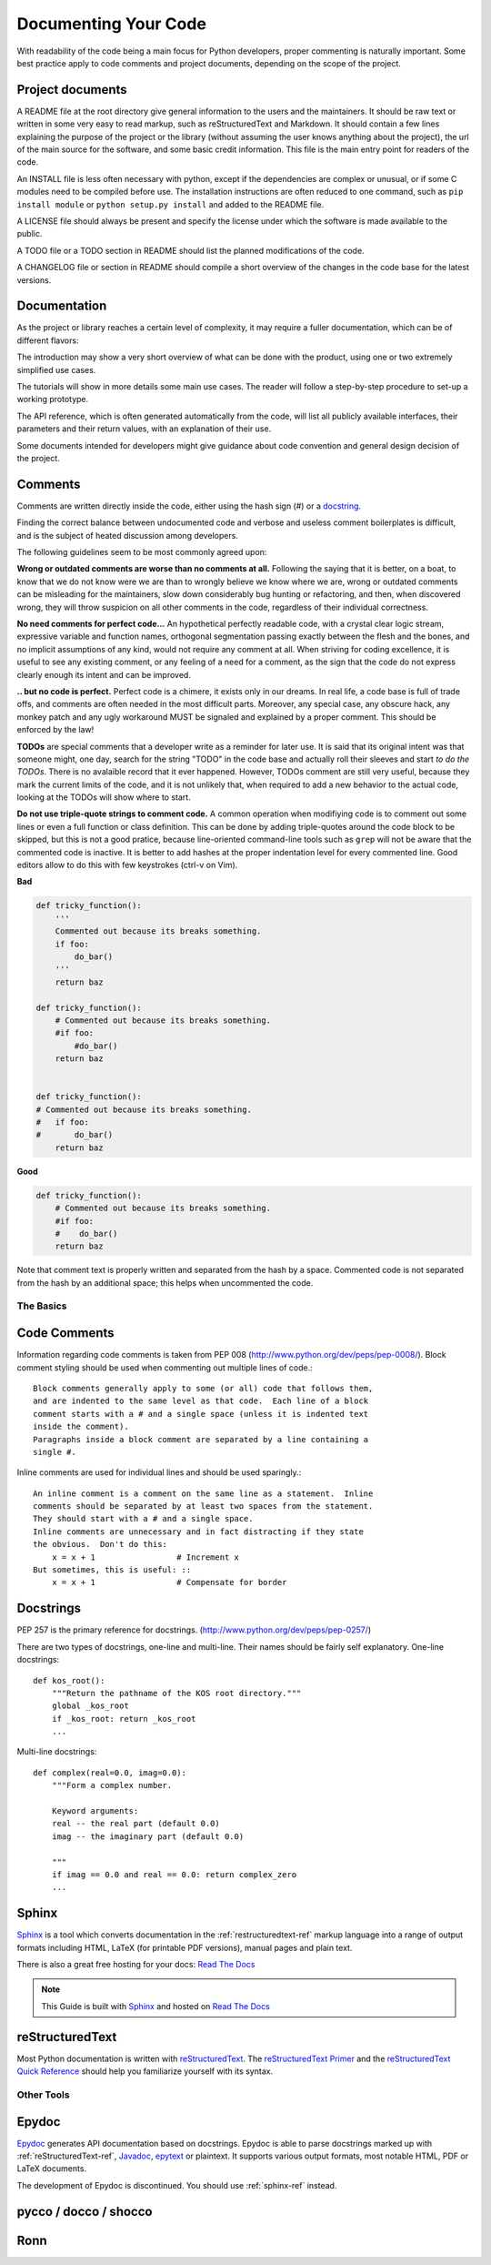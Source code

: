 Documenting Your Code
=====================

With readability of the code being a main focus for Python developers, proper
commenting is naturally important. Some best practice apply to code comments
and project documents, depending on the scope of the project.

Project documents
-----------------

A README file at the root directory give general information to the users and
the maintainers. It should be raw text or written in some very easy to read
markup, such as reStructuredText and Markdown. It should contain a few lines
explaining the purpose of the project or the library (without assuming the user
knows anything about the project), the url of the main source for the software,
and some basic credit information. This file is the main entry point for
readers of the code.

An INSTALL file is less often necessary with python, except if the dependencies
are complex or unusual, or if some C modules need to be compiled before use.
The installation instructions are often reduced to one command, such as ``pip
install module`` or ``python setup.py install`` and added to the README file.

A LICENSE file should always be present and specify the license under which the
software is made available to the public.

A TODO file or a TODO section in README should list the planned modifications
of the code.

A CHANGELOG file or section in README should compile a short overview of the
changes in the code base for the latest versions.

Documentation
-------------

As the project or library reaches a certain level of complexity, it may require
a fuller documentation, which can be of different flavors:

The introduction may show a very short overview of what can be done with the
product, using one or two extremely simplified use cases.

The tutorials will show in more details some main use cases. The reader will
follow a step-by-step procedure to set-up a working prototype.

The API reference, which is often generated automatically from the code, will
list all publicly available interfaces, their parameters and their return
values, with an explanation of their use.

Some documents intended for developers might give guidance about code
convention and general design decision of the project.

Comments
--------

Comments are written directly inside the code, either using the hash sign (#)
or a docstring_.

.. _docstring: docstrings_

Finding the correct balance between undocumented code and verbose and useless
comment boilerplates is difficult, and is the subject of heated discussion
among developers.

The following guidelines seem to be most commonly agreed upon:

**Wrong or outdated comments are worse than no comments at all.** Following the
saying that it is better, on a boat, to know that we do not know were we are
than to wrongly believe we know where we are, wrong or outdated comments can be
misleading for the maintainers, slow down considerably bug hunting or
refactoring, and then, when discovered wrong, they will throw suspicion on all
other comments in the code, regardless of their individual correctness.

**No need comments for perfect code...** An hypothetical perfectly readable
code, with a crystal clear logic stream, expressive variable and function
names, orthogonal segmentation passing exactly between the flesh and the bones,
and no implicit assumptions of any kind, would not require any comment at all.
When striving for coding excellence, it is useful to see any existing comment,
or any feeling of a need for a comment, as the sign that the code do not
express clearly enough its intent and can be improved.

**.. but no code is perfect.**  Perfect code is a chimere, it exists only in
our dreams.  In real life, a code base is full of trade offs, and comments are
often needed in the most difficult parts. Moreover, any special case, any
obscure hack, any monkey patch and any ugly workaround MUST be signaled and
explained by a proper comment. This should be enforced by the law!

**TODOs** are special comments that a developer write as a reminder for later
use. It is said that its original intent was that someone might, one day,
search for the string "TODO" in the code base and actually roll their sleeves
and start *to do the TODOs*. There is no avalaible record that it ever
happened. However, TODOs comment are still very useful, because they mark the
current limits of the code, and it is not unlikely that, when required to add a
new behavior to the actual code, looking at the TODOs will show where to start.

**Do not use triple-quote strings to comment code.** A common operation when
modifiying code is to comment out some lines or even a full function or class
definition. This can be done by adding triple-quotes around the code block to
be skipped, but this is not a good pratice, because line-oriented command-line
tools such as ``grep`` will not be aware that the commented code is inactive.
It is better to add hashes at the proper indentation level for every commented
line. Good editors allow to do this with few keystrokes (ctrl-v on Vim).

**Bad**

.. code-block:: python

    def tricky_function():
        '''
        Commented out because its breaks something.
        if foo:
            do_bar()
        '''
        return baz

    def tricky_function():
        # Commented out because its breaks something.
        #if foo:
            #do_bar()
        return baz


    def tricky_function():
    # Commented out because its breaks something.
    #   if foo:
    #       do_bar()
        return baz

**Good**

.. code-block:: python

    def tricky_function():
        # Commented out because its breaks something.
        #if foo:
        #    do_bar()
        return baz

Note that comment text is properly written and separated from the hash by a
space. Commented code is not separated from the hash by an additional space;
this helps when uncommented the code.

The Basics
::::::::::


Code Comments
-------------

Information regarding code comments is taken from PEP 008 (http://www.python.org/dev/peps/pep-0008/).
Block comment styling should be used when commenting out multiple lines of code.: ::

    Block comments generally apply to some (or all) code that follows them,
    and are indented to the same level as that code.  Each line of a block
    comment starts with a # and a single space (unless it is indented text
    inside the comment).
    Paragraphs inside a block comment are separated by a line containing a
    single #.

Inline comments are used for individual lines and should be used sparingly.: ::

    An inline comment is a comment on the same line as a statement.  Inline
    comments should be separated by at least two spaces from the statement.
    They should start with a # and a single space.
    Inline comments are unnecessary and in fact distracting if they state
    the obvious.  Don't do this:
        x = x + 1                 # Increment x
    But sometimes, this is useful: ::
        x = x + 1                 # Compensate for border

Docstrings
-----------

PEP 257 is the primary reference for docstrings. (http://www.python.org/dev/peps/pep-0257/)

There are two types of docstrings, one-line and multi-line.  Their names
should be fairly self explanatory.
One-line docstrings: ::

    def kos_root():
        """Return the pathname of the KOS root directory."""
        global _kos_root
        if _kos_root: return _kos_root
        ...

Multi-line docstrings: ::

    def complex(real=0.0, imag=0.0):
        """Form a complex number.

        Keyword arguments:
        real -- the real part (default 0.0)
        imag -- the imaginary part (default 0.0)

        """
        if imag == 0.0 and real == 0.0: return complex_zero
        ...


.. _sphinx-ref:


Sphinx
------

Sphinx_ is a tool which converts documentation in the :ref:`restructuredtext-ref`
markup language into a range of output formats including HTML, LaTeX (for
printable PDF versions), manual pages and plain text.

There is also a great free hosting for your docs: `Read The Docs`_

.. note:: This Guide is built with Sphinx_ and hosted on `Read The Docs`_

.. _Sphinx: http://sphinx.pocoo.org
.. _Read The Docs: http://readthedocs.org

.. _restructuredtext-ref:


reStructuredText
----------------

Most Python documentation is written with reStructuredText_. The
`reStructuredText Primer <http://sphinx.pocoo.org/rest.html>`_ and the
`reStructuredText Quick Reference <http://docutils.sourceforge.net/docs/user/rst/quickref.html>`_
should help you familiarize yourself with its syntax.

.. _reStructuredText: http://docutils.sourceforge.net/rst.html

Other Tools
:::::::::::


Epydoc
------
`Epydoc <http://epydoc.sourceforge.net/>`_ generates API documentation based on docstrings. 
Epydoc is able to parse docstrings marked up with :ref:`reStructuredText-ref`, 
`Javadoc <http://www.oracle.com/technetwork/java/javase/documentation/index-jsp-135444.html#javadocdocuments>`_, 
`epytext <http://epydoc.sourceforge.net/manual-epytext.html>`_ or plaintext. 
It supports various output formats, most notable HTML, PDF or LaTeX documents.

The development of Epydoc is discontinued. You should use :ref:`sphinx-ref` instead.

pycco / docco / shocco
----------------------

Ronn
----

